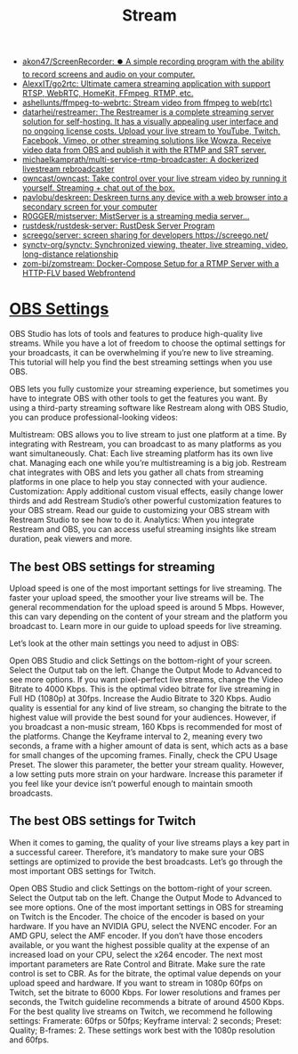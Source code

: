 :PROPERTIES:
:ID:       4e37dca1-f4ac-460f-b1a1-337f48693e38
:END:
#+title: Stream

- [[https://github.com/akon47/ScreenRecorder][akon47/ScreenRecorder: ⏺️ A simple recording program with the ability to record screens and audio on your computer.]]
- [[https://github.com/AlexxIT/go2rtc][AlexxIT/go2rtc: Ultimate camera streaming application with support RTSP, WebRTC, HomeKit, FFmpeg, RTMP, etc.]]
- [[https://github.com/ashellunts/ffmpeg-to-webrtc][ashellunts/ffmpeg-to-webrtc: Stream video from ffmpeg to web(rtc)]]
- [[https://github.com/datarhei/restreamer][datarhei/restreamer: The Restreamer is a complete streaming server solution for self-hosting. It has a visually appealing user interface and no ongoing license costs. Upload your live stream to YouTube, Twitch, Facebook, Vimeo, or other streaming solutions like Wowza. Receive video data from OBS and publish it with the RTMP and SRT server.]]
- [[https://github.com/michaelkamprath/multi-service-rtmp-broadcaster][michaelkamprath/multi-service-rtmp-broadcaster: A dockerized livestream rebroadcaster]]
- [[https://github.com/owncast/owncast][owncast/owncast: Take control over your live stream video by running it yourself. Streaming + chat out of the box.]]
- [[https://github.com/pavlobu/deskreen][pavlobu/deskreen: Deskreen turns any device with a web browser into a secondary screen for your computer]]
- [[https://github.com/R0GGER/mistserver][R0GGER/mistserver: MistServer is a streaming media server...]]
- [[https://github.com/rustdesk/rustdesk-server][rustdesk/rustdesk-server: RustDesk Server Program]]
- [[https://github.com/screego/server][screego/server: screen sharing for developers https://screego.net/]]
- [[https://github.com/synctv-org/synctv][synctv-org/synctv: Synchronized viewing, theater, live streaming, video, long-distance relationship]]
- [[https://github.com/zom-bi/zomstream][zom-bi/zomstream: Docker-Compose Setup for a RTMP Server with a HTTP-FLV based Webfrontend]]

* [[https://restream.io/integrations/obs-studio/the-best-obs-settings-for-streaming/][OBS Settings]]

OBS Studio has lots of tools and features to produce high-quality live streams. While you have a lot of freedom to choose the optimal settings for your broadcasts, it can be overwhelming if you’re new to live streaming. This tutorial will help you find the best streaming settings when you use OBS.

OBS lets you fully customize your streaming experience, but sometimes you have to integrate OBS with other tools to get the features you want. By using a third-party streaming software like Restream along with OBS Studio, you can produce professional-looking videos:

    Multistream: OBS allows you to live stream to just one platform at a time. By integrating with Restream, you can broadcast to as many platforms as you want simultaneously.
    Chat: Each live streaming platform has its own live chat. Managing each one while you’re multistreaming is a big job. Restream chat integrates with OBS and lets you gather all chats from streaming platforms in one place to help you stay connected with your audience.
    Customization: Apply additional custom visual effects, easily change lower thirds and add Restream Studio’s other powerful customization features to your OBS stream. Read our guide to customizing your OBS stream with Restream Studio to see how to do it.
    Analytics: When you integrate Restream and OBS, you can access useful streaming insights like stream duration, peak viewers and more.

** The best OBS settings for streaming

Upload speed is one of the most important settings for live streaming. The faster your upload speed, the smoother your live streams will be. The general recommendation for the upload speed is around 5 Mbps. However, this can vary depending on the content of your stream and the platform you broadcast to. Learn more in our guide to upload speeds for live streaming.

Let’s look at the other main settings you need to adjust in OBS:

    Open OBS Studio and click Settings on the bottom-right of your screen. Select the Output tab on the left.
    Change the Output Mode to Advanced to see more options.
    If you want pixel-perfect live streams, change the Video Bitrate to 4000 Kbps. This is the optimal video bitrate for live streaming in Full HD (1080p) at 30fps.
    Increase the Audio Bitrate to 320 Kbps. Audio quality is essential for any kind of live stream, so changing the bitrate to the highest value will provide the best sound for your audiences. However, if you broadcast a non-music stream, 160 Kbps is recommended for most of the platforms.
    Change the Keyframe interval to 2, meaning every two seconds, a frame with a higher amount of data is sent, which acts as a base for small changes of the upcoming frames.
    Finally, check the CPU Usage Preset. The slower this parameter, the better your stream quality. However, a low setting puts more strain on your hardware. Increase this parameter if you feel like your device isn’t powerful enough to maintain smooth broadcasts.

** The best OBS settings for Twitch

When it comes to gaming, the quality of your live streams plays a key part in a successful career. Therefore, it’s mandatory to make sure your OBS settings are optimized to provide the best broadcasts. Let’s go through the most important OBS settings for Twitch.

    Open OBS Studio and click Settings on the bottom-right of your screen. Select the Output tab on the left.
    Change the Output Mode to Advanced to see more options.
    One of the most important settings in OBS for streaming on Twitch is the Encoder. The choice of the encoder is based on your hardware. If you have an NVIDIA GPU, select the NVENC encoder. For an AMD GPU, select the AMF encoder. If you don’t have those encoders available, or you want the highest possible quality at the expense of an increased load on your CPU, select the x264 encoder.
    The next most important parameters are Rate Control and Bitrate. Make sure the rate control is set to CBR. As for the bitrate, the optimal value depends on your upload speed and hardware. If you want to stream in 1080p 60fps on Twitch, set the bitrate to 6000 Kbps. For lower resolutions and frames per seconds, the Twitch guideline recommends a bitrate of around 4500 Kbps.
    For the best quality live streams on Twitch, we recommend he following settings: Framerate: 60fps or 50fps; Keyframe interval: 2 seconds; Preset: Quality; B-frames: 2. These settings work best with the 1080p resolution and 60fps.
